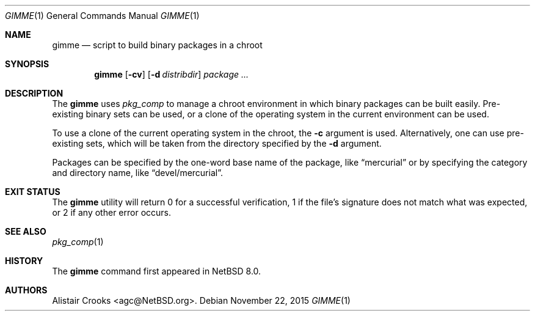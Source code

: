 .\" $NetBSD: gimme.1,v 1.1.1.1 2015/11/22 21:57:38 agc Exp $
.\"
.\" Copyright (c) 2015 Alistair Crooks <agc@NetBSD.org>
.\" All rights reserved.
.\"
.\" Redistribution and use in source and binary forms, with or without
.\" modification, are permitted provided that the following conditions
.\" are met:
.\" 1. Redistributions of source code must retain the above copyright
.\"    notice, this list of conditions and the following disclaimer.
.\" 2. Redistributions in binary form must reproduce the above copyright
.\"    notice, this list of conditions and the following disclaimer in the
.\"    documentation and/or other materials provided with the distribution.
.\"
.\" THIS SOFTWARE IS PROVIDED BY THE AUTHOR ``AS IS'' AND ANY EXPRESS OR
.\" IMPLIED WARRANTIES, INCLUDING, BUT NOT LIMITED TO, THE IMPLIED WARRANTIES
.\" OF MERCHANTABILITY AND FITNESS FOR A PARTICULAR PURPOSE ARE DISCLAIMED.
.\" IN NO EVENT SHALL THE AUTHOR BE LIABLE FOR ANY DIRECT, INDIRECT,
.\" INCIDENTAL, SPECIAL, EXEMPLARY, OR CONSEQUENTIAL DAMAGES (INCLUDING, BUT
.\" NOT LIMITED TO, PROCUREMENT OF SUBSTITUTE GOODS OR SERVICES; LOSS OF USE,
.\" DATA, OR PROFITS; OR BUSINESS INTERRUPTION) HOWEVER CAUSED AND ON ANY
.\" THEORY OF LIABILITY, WHETHER IN CONTRACT, STRICT LIABILITY, OR TORT
.\" (INCLUDING NEGLIGENCE OR OTHERWISE) ARISING IN ANY WAY OUT OF THE USE OF
.\" THIS SOFTWARE, EVEN IF ADVISED OF THE POSSIBILITY OF SUCH DAMAGE.
.\"
.Dd November 22, 2015
.Dt GIMME 1
.Os
.Sh NAME
.Nm gimme
.Nd script to build binary packages in a chroot
.Sh SYNOPSIS
.Nm
.Op Fl cv
.Op Fl d Ar distribdir
.Ar package ...
.Sh DESCRIPTION
The
.Nm
uses
.Xr pkg_comp
to manage a chroot environment in which binary packages can
be built easily.
Pre-existing binary sets can be used, or a clone of the
operating system in the current environment can be used.
.Pp
To use a clone of the current operating system in the chroot,
the
.Fl c
argument is used.
Alternatively, one can use pre-existing sets, which will
be taken from the directory specified by the
.Fl d
argument.
.Pp
Packages can be specified by the one-word base name of the
package, like
.Dq mercurial
or by specifying the category and directory name, like
.Dq devel/mercurial .
.Sh EXIT STATUS
The
.Nm
utility will return 0 for a successful verification,
1 if the file's signature does not match what was expected,
or 2 if any other error occurs.
.Sh SEE ALSO
.Xr pkg_comp 1
.Sh HISTORY
The
.Nm
command first appeared in
.Nx 8.0 .
.Sh AUTHORS
.An Alistair Crooks Aq agc@NetBSD.org .
